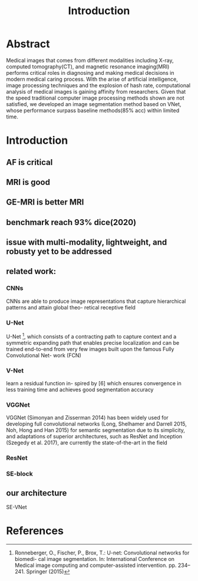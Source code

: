 #+title: Introduction


* Abstract
Medical images that comes from different modalities including X-ray, computed tomography(CT), and magnetic resonance imaging(MRI) performs critical roles in diagnosing and making medical decisions in modern medical caring process. With the arise of artificial intelligence, image processing techniques and the explosion of hash rate, computational analysis of medical images is gaining affinity from researchers. Given that the speed traditional computer image processing methods shown are not satisfied, we developed an image segmentation method based on VNet, whose performance surpass baseline methods(85% acc) within limited time.
* Introduction
** AF is critical
** MRI is good
** GE-MRI is better MRI
** benchmark reach 93% dice(2020)
** issue with multi-modality, lightweight, and robusty yet to be addressed
** related work:
*** CNNs
CNNs are able to produce image representations that capture hierarchical patterns and attain global theo- retical receptive field

*** U-Net
U-Net [1], which consists of a contracting path to capture context and a symmetric expanding path that enables precise localization and can be trained end-to-end from very few images built upon the famous Fully Convolutional Net- work (FCN)
*** V-Net
learn a residual function in- spired by [6] which ensures convergence in less training time and achieves good segmentation accuracy
*** VGGNet
VGGNet (Simonyan and Zisserman 2014) has been widely used for developing full convolutional networks (Long, Shelhamer and Darrell 2015, Noh, Hong and Han 2015) for semantic segmentation due to its simplicity, and adaptations of superior architectures, such as ResNet and Inception (Szegedy et al. 2017), are currently the state-of-the-art in the field
*** ResNet
*** SE-block

** our architecture
SE-VNet

* References
[1] Ronneberger, O., Fischer, P., Brox, T.: U-net: Convolutional networks for biomedi- cal image segmentation. In: International Conference on Medical image computing and computer-assisted intervention. pp. 234–241. Springer (2015)

